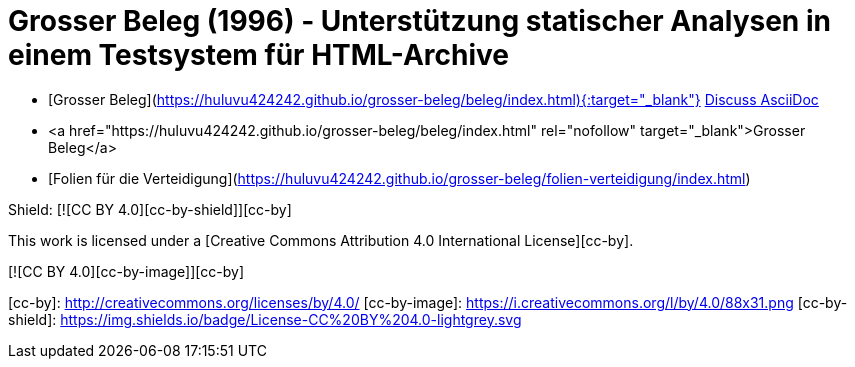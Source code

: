# Grosser Beleg (1996) - Unterstützung statischer Analysen in einem Testsystem für HTML-Archive

* [Grosser Beleg](https://huluvu424242.github.io/grosser-beleg/beleg/index.html){:target="_blank"}
https://chat.asciidoc.org[Discuss AsciiDoc,role=resource,window=_blank]
* <a href="https://huluvu424242.github.io/grosser-beleg/beleg/index.html" rel="nofollow" target="_blank">Grosser Beleg</a>
* [Folien für die Verteidigung](https://huluvu424242.github.io/grosser-beleg/folien-verteidigung/index.html)


Shield: [![CC BY 4.0][cc-by-shield]][cc-by]

This work is licensed under a
[Creative Commons Attribution 4.0 International License][cc-by].

[![CC BY 4.0][cc-by-image]][cc-by]

[cc-by]: http://creativecommons.org/licenses/by/4.0/
[cc-by-image]: https://i.creativecommons.org/l/by/4.0/88x31.png
[cc-by-shield]: https://img.shields.io/badge/License-CC%20BY%204.0-lightgrey.svg

